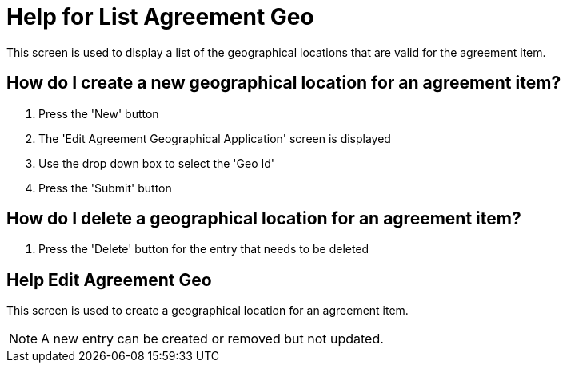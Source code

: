 ////
Licensed to the Apache Software Foundation (ASF) under one
or more contributor license agreements.  See the NOTICE file
distributed with this work for additional information
regarding copyright ownership.  The ASF licenses this file
to you under the Apache License, Version 2.0 (the
"License"); you may not use this file except in compliance
with the License.  You may obtain a copy of the License at

http://www.apache.org/licenses/LICENSE-2.0

Unless required by applicable law or agreed to in writing,
software distributed under the License is distributed on an
"AS IS" BASIS, WITHOUT WARRANTIES OR CONDITIONS OF ANY
KIND, either express or implied.  See the License for the
specific language governing permissions and limitations
under the License.
////

= Help for List Agreement Geo
This screen is used to display a list of the geographical locations that are valid for the agreement item.

== How do I create a new geographical location for an agreement item?
. Press the 'New' button
. The 'Edit Agreement Geographical Application' screen is displayed
. Use the drop down box to select the 'Geo Id'
. Press the 'Submit' button

== How do I delete a geographical location for an agreement item?
. Press the 'Delete' button for the entry that needs to be deleted

== Help Edit Agreement Geo
This screen is used to create a geographical location for an agreement item.

NOTE: A new entry can be created or removed but not updated.
